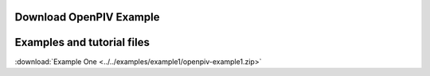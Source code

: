 .. _downloads:

Download OpenPIV Example
------------------------






Examples and tutorial files
---------------------------

:download:`Example One <../../examples/example1/openpiv-example1.zip>`
